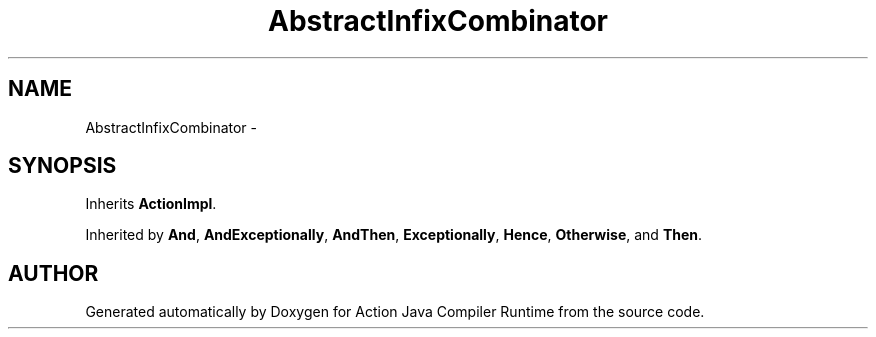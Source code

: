 .TH "AbstractInfixCombinator" 3 "13 Sep 2002" "Action Java Compiler Runtime" \" -*- nroff -*-
.ad l
.nh
.SH NAME
AbstractInfixCombinator \- 
.SH SYNOPSIS
.br
.PP
Inherits \fBActionImpl\fP.
.PP
Inherited by \fBAnd\fP, \fBAndExceptionally\fP, \fBAndThen\fP, \fBExceptionally\fP, \fBHence\fP, \fBOtherwise\fP, and \fBThen\fP.
.PP


.SH "AUTHOR"
.PP 
Generated automatically by Doxygen for Action Java Compiler Runtime from the source code.